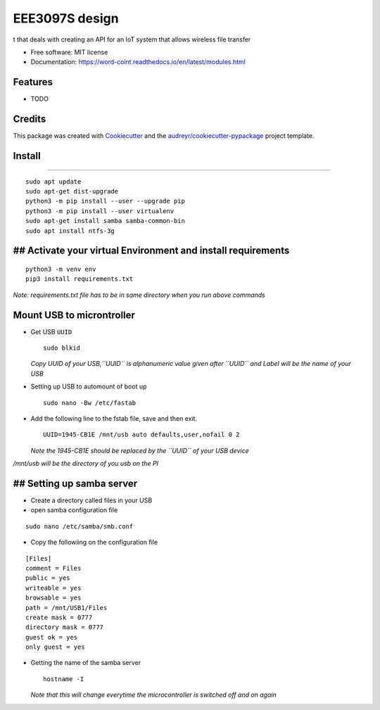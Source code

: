 ===============
EEE3097S design
===============


.. image:: https://img.shields.io/pypi/v/Design.svg
        :target: https://pypi.python.org/pypi/Design

.. image:: https://img.shields.io/travis/ZwangaMukwevho/Design.svg
        :target: https://travis-ci.com/ZwangaMukwevho/Design

.. image:: https://readthedocs.org/projects/Design/badge/?version=latest
        :target: https://Design.readthedocs.io/en/latest/?badge=latest
        :alt: Documentation Status


.. image:: https://pyup.io/repos/github/ZwangaMukwevho/Design/shield.svg
     :target: https://pyup.io/repos/github/ZwangaMukwevho/Design/
     :alt: Updates



t that deals with creating an API for an IoT system that allows wireless file transfer


* Free software: MIT license
* Documentation: https://word-coint.readthedocs.io/en/latest/modules.html


Features
--------

* TODO

Credits
-------

This package was created with Cookiecutter_ and the `audreyr/cookiecutter-pypackage`_ project template.

.. _Cookiecutter: https://github.com/audreyr/cookiecutter
.. _`audreyr/cookiecutter-pypackage`: https://github.com/audreyr/cookiecutter-pypackage

Install
-------

--------------

::

    sudo apt update
    sudo apt-get dist-upgrade
    python3 -m pip install --user --upgrade pip
    python3 -m pip install --user virtualenv
    sudo apt-get install samba samba-common-bin
    sudo apt install ntfs-3g

## Activate your virtual Environment and install requirements
-------------------------------------------------------------

::

    python3 -m venv env
    pip3 install requirements.txt 

*Note: requirements.txt file has to be in same directory when you run
above commands*

Mount USB to microntroller
--------------------------

-  Get USB ``UUID``

   ::

       sudo blkid

   *Copy UUID of your USB,\ ``UUID`` is alphanumeric value given after
   ``UUID`` and Label will be the name of your USB*

-  Setting up USB to automount of boot up

   ::

       sudo nano -Bw /etc/fastab

-  Add the following line to the fstab file, save and then exit.

   ::

       UUID=1945-CB1E /mnt/usb auto defaults,user,nofail 0 2

   *Note the 1945-CB1E should be replaced by the ``UUID`` of your USB
   device*

*/mnt/usb will be the directory of you usb on the PI*

## Setting up samba server
--------------------------

-  Create a directory called files in your USB
-  open samba configuration file

::

    sudo nano /etc/samba/smb.conf

-  Copy the followiing on the configuration file

::

    [Files]
    comment = Files
    public = yes
    writeable = yes
    browsable = yes
    path = /mnt/USB1/Files
    create mask = 0777
    directory mask = 0777
    guest ok = yes
    only guest = yes

-  Getting the name of the samba server

   ::

       hostname -I

   *Note that this will change everytime the microcontroller is switched
   off and on again*



